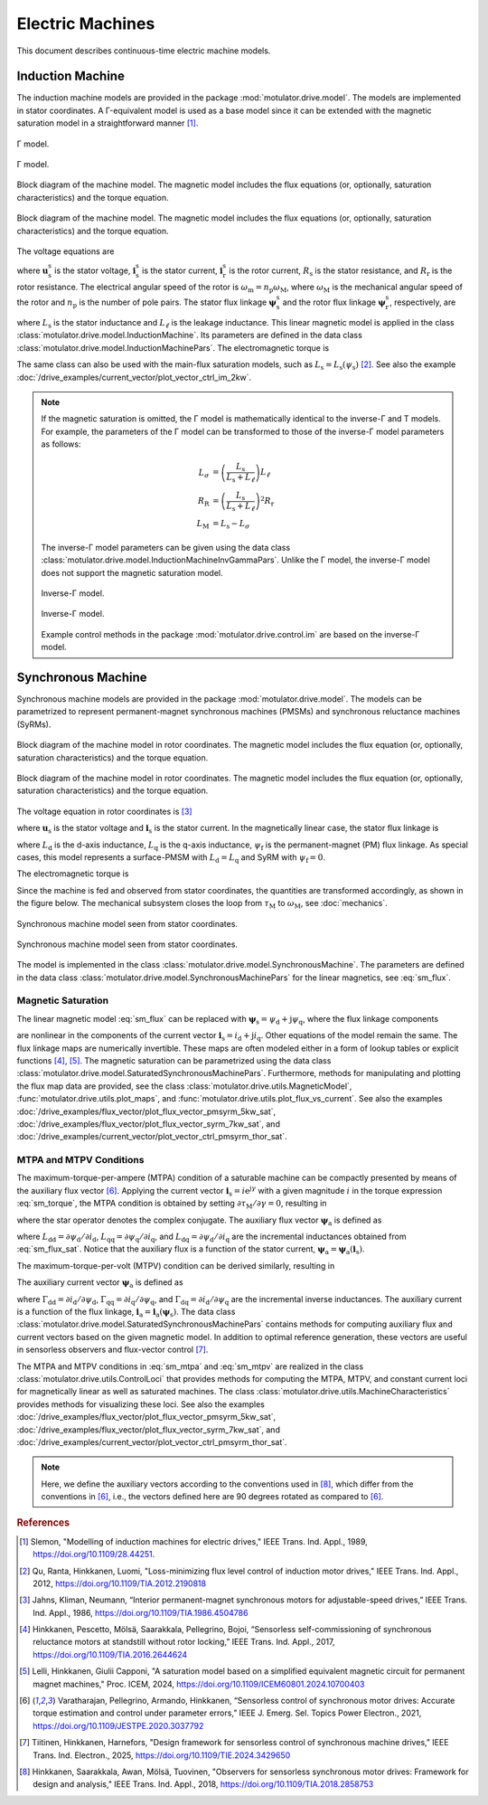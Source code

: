 Electric Machines
=================

This document describes continuous-time electric machine models.

Induction Machine
-----------------

The induction machine models are provided in the package :mod:`motulator.drive.model`. The models are implemented in stator coordinates. A Γ-equivalent model is used as a base model since it can be extended with the magnetic saturation model in a straightforward manner [#Sle1989]_.

.. figure:: ../figs/im_gamma.svg
    :figclass: only-light
    :width: 100%
    :align: center
    :alt: Gamma-model of an induction machine
    :target: .

    Γ model.

.. figure:: ../figs/im_gamma.svg
    :figclass: invert-colors-dark only-dark
    :width: 100%
    :align: center
    :alt: Gamma-model of an induction machine
    :target: .

    Γ model.

.. figure:: ../figs/im_block.svg
    :figclass: only-light
    :width: 100%
    :align: center
    :alt: Block diagram of an induction machine model
    :target: .

    Block diagram of the machine model. The magnetic model includes the flux equations (or, optionally, saturation characteristics) and the torque equation.

.. figure:: ../figs/im_block.svg
    :figclass: invert-colors-dark only-dark
    :width: 100%
    :align: center
    :alt: Block diagram of an induction machine model
    :target: .

    Block diagram of the machine model. The magnetic model includes the flux equations (or, optionally, saturation characteristics) and the torque equation.

The voltage equations are

.. math::
    \frac{\mathrm{d}\boldsymbol{\psi}_\mathrm{s}^\mathrm{s}}{\mathrm{d} t} &= \boldsymbol{u}_\mathrm{s}^\mathrm{s} - R_\mathrm{s}\boldsymbol{i}_\mathrm{s}^\mathrm{s} \\
    \frac{\mathrm{d}\boldsymbol{\psi}_\mathrm{r}^\mathrm{s}}{\mathrm{d} t} &= -R_\mathrm{r}\boldsymbol{i}_\mathrm{r}^\mathrm{s} + \mathrm{j}\omega_\mathrm{m}\boldsymbol{\psi}_\mathrm{r}^\mathrm{s}
    :label: im_voltage

where :math:`\boldsymbol{u}_\mathrm{s}^\mathrm{s}` is the stator voltage, :math:`\boldsymbol{i}_\mathrm{s}^\mathrm{s}` is the stator current, :math:`\boldsymbol{i}_\mathrm{r}^\mathrm{s}` is the rotor current, :math:`R_\mathrm{s}` is the stator resistance, and :math:`R_\mathrm{r}` is the rotor resistance. The electrical angular speed of the rotor is :math:`\omega_\mathrm{m} = n_\mathrm{p}\omega_\mathrm{M}`, where :math:`\omega_\mathrm{M}` is the mechanical angular speed of the rotor and :math:`n_\mathrm{p}` is the number of pole pairs. The stator flux linkage :math:`\boldsymbol{\psi}_\mathrm{s}^\mathrm{s}` and the rotor flux linkage :math:`\boldsymbol{\psi}_\mathrm{r}^\mathrm{s}`, respectively, are

.. math::
    \boldsymbol{\psi}_\mathrm{s}^\mathrm{s} &= L_\mathrm{s}(\boldsymbol{i}_\mathrm{s}^\mathrm{s} + \boldsymbol{i}_\mathrm{r}^\mathrm{s} ) \\
    \boldsymbol{\psi}_\mathrm{r}^\mathrm{s} &= \boldsymbol{\psi}_\mathrm{s}^\mathrm{s} + L_\ell\boldsymbol{i}_\mathrm{r}^\mathrm{s}
    :label: im_flux

where :math:`L_\mathrm{s}` is the stator inductance and :math:`L_\ell` is the leakage inductance. This linear magnetic model is applied in the class :class:`motulator.drive.model.InductionMachine`. Its parameters are defined in the data class :class:`motulator.drive.model.InductionMachinePars`. The electromagnetic torque is

.. math::
    \tau_\mathrm{M} = \frac{3 n_\mathrm{p}}{2}\mathrm{Im} \left\{\boldsymbol{i}_\mathrm{s}^\mathrm{s} (\boldsymbol{\psi}_\mathrm{s}^\mathrm{s})^* \right\}
    :label: im_torque

The same class can also be used with the main-flux saturation models, such as :math:`L_\mathrm{s} = L_\mathrm{s}(\psi_\mathrm{s})` [#Qu2012]_. See also the example :doc:`/drive_examples/current_vector/plot_vector_ctrl_im_2kw`.

.. note::
    If the magnetic saturation is omitted, the Γ model is mathematically identical to the inverse-Γ and T models. For example, the parameters of the Γ model can be transformed to those of the inverse-Γ model parameters as follows:

    .. math::
        L_\sigma &= \left(\frac{L_\mathrm{s}}{L_\mathrm{s} + L_\ell}\right)L_\ell \\
        R_\mathrm{R} &= \left(\frac{L_\mathrm{s}}{L_\mathrm{s} + L_\ell}\right)^2 R_\mathrm{r} \\
        L_\mathrm{M} &=  L_\mathrm{s} - L_\sigma

    The inverse-Γ model parameters can be given using the data class :class:`motulator.drive.model.InductionMachineInvGammaPars`. Unlike the Γ model, the inverse-Γ model does not support the magnetic saturation model.

    .. figure:: ../figs/im_inv_gamma.svg
        :figclass: only-light
        :width: 100%
        :align: center
        :alt: Inverse-Gamma model of an induction machine
        :target: .

        Inverse-Γ model.

    .. figure:: ../figs/im_inv_gamma.svg
        :figclass: invert-colors-dark only-dark
        :width: 100%
        :align: center
        :alt: Inverse-Gamma model of an induction machine
        :target: .

        Inverse-Γ model.

    Example control methods in the package :mod:`motulator.drive.control.im` are based on the inverse-Γ model.

.. _synchronous-machine:

Synchronous Machine
-------------------

Synchronous machine models are provided in the package :mod:`motulator.drive.model`. The models can be parametrized to represent permanent-magnet synchronous machines (PMSMs) and synchronous reluctance machines (SyRMs).

.. figure:: ../figs/sm_block_rot.svg
    :figclass: only-light
    :width: 100%
    :align: center
    :alt: Synchronous machine model
    :target: .

    Block diagram of the machine model in rotor coordinates. The magnetic model includes the flux equation (or, optionally, saturation characteristics) and the torque equation.

.. figure:: ../figs/sm_block_rot.svg
    :figclass: invert-colors-dark only-dark
    :width: 100%
    :align: center
    :alt: Synchronous machine model
    :target: .

    Block diagram of the machine model in rotor coordinates. The magnetic model includes the flux equation (or, optionally, saturation characteristics) and the torque equation.

The voltage equation in rotor coordinates is [#Jah1986]_

.. math::
    \frac{\mathrm{d}\boldsymbol{\psi}_\mathrm{s}}{\mathrm{d} t} = \boldsymbol{u}_\mathrm{s} - R_\mathrm{s}\boldsymbol{i}_\mathrm{s} - \mathrm{j}\omega_\mathrm{m}\boldsymbol{\psi}_\mathrm{s}
    :label: sm_voltage

where :math:`\boldsymbol{u}_\mathrm{s}` is the stator voltage and :math:`\boldsymbol{i}_\mathrm{s}` is the stator current. In the magnetically linear case, the stator flux linkage is

.. math::
	\boldsymbol{\psi}_\mathrm{s} = L_\mathrm{d}\mathrm{Re}\{\boldsymbol{i}_\mathrm{s}\} + \mathrm{j}L_\mathrm{q}\mathrm{Im}\{\boldsymbol{i}_\mathrm{s}\} + \psi_\mathrm{f}
    :label: sm_flux

where :math:`L_\mathrm{d}` is the d-axis inductance, :math:`L_\mathrm{q}` is the q-axis inductance, :math:`\psi_\mathrm{f}` is the permanent-magnet (PM) flux linkage. As special cases, this model represents a surface-PMSM with :math:`L_\mathrm{d} = L_\mathrm{q}` and SyRM with :math:`\psi_\mathrm{f}=0`.

The electromagnetic torque is

.. math::
    \tau_\mathrm{M} = \frac{3 n_\mathrm{p}}{2}\mathrm{Im} \left\{\boldsymbol{i}_\mathrm{s} \boldsymbol{\psi}_\mathrm{s}^* \right\}
    :label: sm_torque

Since the machine is fed and observed from stator coordinates, the quantities are transformed accordingly, as shown in the figure below. The mechanical subsystem closes the loop from :math:`\tau_\mathrm{M}` to :math:`\omega_\mathrm{M}`, see  :doc:`mechanics`.

.. figure:: ../figs/sm_block_stat.svg
    :figclass: only-light
    :width: 100%
    :align: center
    :alt: Synchronous machine model seen from stator coordinates
    :target: .

    Synchronous machine model seen from stator coordinates.

.. figure:: ../figs/sm_block_stat.svg
    :figclass: invert-colors-dark only-dark
    :width: 100%
    :align: center
    :alt: Synchronous machine model seen from stator coordinates
    :target: .

    Synchronous machine model seen from stator coordinates.

The model is implemented in the class :class:`motulator.drive.model.SynchronousMachine`. The parameters are defined in the data class :class:`motulator.drive.model.SynchronousMachinePars` for the linear magnetics, see :eq:`sm_flux`.

Magnetic Saturation
^^^^^^^^^^^^^^^^^^^

The linear magnetic model :eq:`sm_flux` can be replaced with :math:`\boldsymbol{\psi}_\mathrm{s} = \psi_\mathrm{d} + \mathrm{j}\psi_\mathrm{q}`, where the flux linkage components

.. math::
    \psi_\mathrm{d} &= \psi_\mathrm{d}(i_\mathrm{d}, i_\mathrm{q}) \\
    \psi_\mathrm{q} &= \psi_\mathrm{q}(i_\mathrm{d}, i_\mathrm{q})
    :label: sm_flux_sat

are nonlinear in the components of the current vector :math:`\boldsymbol{i}_\mathrm{s} = i_\mathrm{d} + \mathrm{j} i_\mathrm{q}`. Other equations of the model remain the same. The flux linkage maps are numerically invertible. These maps are often modeled either in a form of lookup tables or explicit functions [#Hin2017]_, [#Lel2024]_. The magnetic saturation can be parametrized using the data class :class:`motulator.drive.model.SaturatedSynchronousMachinePars`. Furthermore, methods for manipulating and plotting the flux map data are provided, see the class :class:`motulator.drive.utils.MagneticModel`, :func:`motulator.drive.utils.plot_maps`, and :func:`motulator.drive.utils.plot_flux_vs_current`. See also the examples :doc:`/drive_examples/flux_vector/plot_flux_vector_pmsyrm_5kw_sat`, :doc:`/drive_examples/flux_vector/plot_flux_vector_syrm_7kw_sat`, and :doc:`/drive_examples/current_vector/plot_vector_ctrl_pmsyrm_thor_sat`.

MTPA and MTPV Conditions
^^^^^^^^^^^^^^^^^^^^^^^^

The maximum-torque-per-ampere (MTPA) condition of a saturable machine can be compactly presented by means of the auxiliary flux vector [#Var2021]_. Applying the current vector :math:`\boldsymbol{i}_\mathrm{s} = i \mathrm{e}^{\mathrm{j}\gamma}` with a given magnitude :math:`i` in the torque expression :eq:`sm_torque`, the MTPA condition is obtained by setting :math:`\partial \tau_\mathrm{M}/\partial \gamma = 0`, resulting in

.. math::
    \text{MTPA:} \quad \mathrm{Re} \left\{\boldsymbol{i}_\mathrm{s} \boldsymbol{\psi}_\mathrm{a}^* \right\} = 0
    :label: sm_mtpa

where the star operator denotes the complex conjugate. The auxiliary flux vector :math:`\boldsymbol{\psi}_\mathrm{a}` is defined as

.. math::
    \boldsymbol{\psi}_\mathrm{a} = \boldsymbol{\psi}_\mathrm{s} - L_\mathrm{qq} i_\mathrm{d} - \mathrm{j} L_\mathrm{dd} i_\mathrm{q} + \mathrm{j} L_\mathrm{dq} \boldsymbol{i}_\mathrm{s}^*
    :label: sm_mtpa_aux

where :math:`L_\mathrm{dd} = \partial \psi_\mathrm{d}/\partial i_\mathrm{d}`, :math:`L_\mathrm{qq} = \partial \psi_\mathrm{q}/\partial i_\mathrm{q}`, and :math:`L_\mathrm{dq} = \partial \psi_\mathrm{d}/\partial i_\mathrm{q}` are the incremental inductances obtained from :eq:`sm_flux_sat`. Notice that the auxiliary flux is a function of the stator current, :math:`\boldsymbol{\psi}_\mathrm{a} =  \boldsymbol{\psi}_\mathrm{a}(\boldsymbol{i}_\mathrm{s})`.

The maximum-torque-per-volt (MTPV) condition can be derived similarly, resulting in

.. math::
    \text{MTPV:} \quad \mathrm{Re} \left\{\boldsymbol{\psi}_\mathrm{s} \boldsymbol{i}_\mathrm{a}^* \right\} = 0
    :label: sm_mtpv

The auxiliary current vector :math:`\boldsymbol{\psi}_\mathrm{a}` is defined as

.. math::
    \boldsymbol{i}_\mathrm{a} = -\boldsymbol{i}_\mathrm{s} + \Gamma_\mathrm{qq} \psi_\mathrm{d} + \mathrm{j} \Gamma_\mathrm{dd} \psi_\mathrm{q} - \mathrm{j} \Gamma_\mathrm{dd} \boldsymbol{\psi}_\mathrm{s}^*
    :label: sm_mtpv_aux

where :math:`\Gamma_\mathrm{dd} = \partial i_\mathrm{d}/\partial \psi_\mathrm{d}`, :math:`\Gamma_\mathrm{qq} = \partial i_\mathrm{q}/\partial \psi_\mathrm{q}`, and :math:`\Gamma_\mathrm{dq} = \partial i_\mathrm{d}/\partial \psi_\mathrm{q}` are the incremental inverse inductances. The auxiliary current is a function of the flux linkage, :math:`\boldsymbol{i}_\mathrm{a} = \boldsymbol{i}_\mathrm{a}(\boldsymbol{\psi}_\mathrm{s})`. The data class :class:`motulator.drive.model.SaturatedSynchronousMachinePars` contains methods for computing auxiliary flux and current vectors based on the given magnetic model. In addition to optimal reference generation, these vectors are useful in sensorless observers and flux-vector control [#Tii2025a]_.

The MTPA and MTPV conditions in :eq:`sm_mtpa` and :eq:`sm_mtpv` are realized in the class :class:`motulator.drive.utils.ControlLoci` that provides methods for computing the MTPA, MTPV, and constant current loci for magnetically linear as well as saturated machines. The class :class:`motulator.drive.utils.MachineCharacteristics` provides methods for visualizing these loci. See also the examples :doc:`/drive_examples/flux_vector/plot_flux_vector_pmsyrm_5kw_sat`, :doc:`/drive_examples/flux_vector/plot_flux_vector_syrm_7kw_sat`, and :doc:`/drive_examples/current_vector/plot_vector_ctrl_pmsyrm_thor_sat`.

.. note::
    Here, we define the auxiliary vectors according to the conventions used in [#Hin2018]_, which differ from the conventions in [#Var2021]_, i.e., the vectors defined here are 90 degrees rotated as compared to [#Var2021]_.

.. rubric:: References

.. [#Sle1989] Slemon, "Modelling of induction machines for electric drives," IEEE Trans. Ind. Appl., 1989, https://doi.org/10.1109/28.44251.

.. [#Qu2012] Qu, Ranta, Hinkkanen, Luomi, "Loss-minimizing flux level control of induction motor drives," IEEE Trans. Ind. Appl., 2012, https://doi.org/10.1109/TIA.2012.2190818

.. [#Jah1986] Jahns, Kliman, Neumann, “Interior permanent-magnet synchronous motors for adjustable-speed drives,” IEEE Trans. Ind. Appl., 1986, https://doi.org/10.1109/TIA.1986.4504786

.. [#Hin2017] Hinkkanen, Pescetto, Mölsä, Saarakkala, Pellegrino, Bojoi, “Sensorless self-commissioning of synchronous reluctance motors at standstill without rotor locking,” IEEE Trans. Ind. Appl., 2017, https://doi.org/10.1109/TIA.2016.2644624

.. [#Lel2024] Lelli, Hinkkanen, Giulii Capponi, "A saturation model based on a simplified equivalent magnetic circuit for permanent magnet machines," Proc. ICEM, 2024, https://doi.org/10.1109/ICEM60801.2024.10700403

.. [#Var2021] Varatharajan, Pellegrino, Armando, Hinkkanen, “Sensorless control of synchronous motor drives: Accurate torque estimation and control under parameter errors,” IEEE J. Emerg. Sel. Topics Power Electron., 2021, https://doi.org/10.1109/JESTPE.2020.3037792

.. [#Tii2025a] Tiitinen, Hinkkanen, Harnefors, "Design framework for sensorless control of synchronous machine drives," IEEE Trans. Ind. Electron., 2025, https://doi.org/10.1109/TIE.2024.3429650

.. [#Hin2018] Hinkkanen, Saarakkala, Awan, Mölsä, Tuovinen, "Observers for sensorless synchronous motor drives: Framework for design and analysis," IEEE Trans. Ind. Appl., 2018, https://doi.org/10.1109/TIA.2018.2858753
